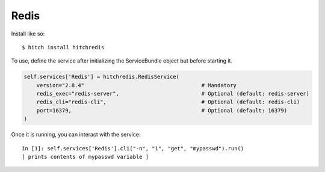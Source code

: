 Redis
=====

Install like so::

    $ hitch install hitchredis

To use, define the service after initializing the ServiceBundle object but before starting it.

.. code-block:: python

        self.services['Redis'] = hitchredis.RedisService(
            version="2.8.4"                                     # Mandatory
            redis_exec="redis-server",                          # Optional (default: redis-server)
            redis_cli="redis-cli",                              # Optional (default: redis-cli)
            port=16379,                                         # Optional (default: 16379)
        )

Once it is running, you can interact with the service::

    In [1]: self.services['Redis'].cli("-n", "1", "get", "mypasswd").run()
    [ prints contents of mypasswd variable ]
